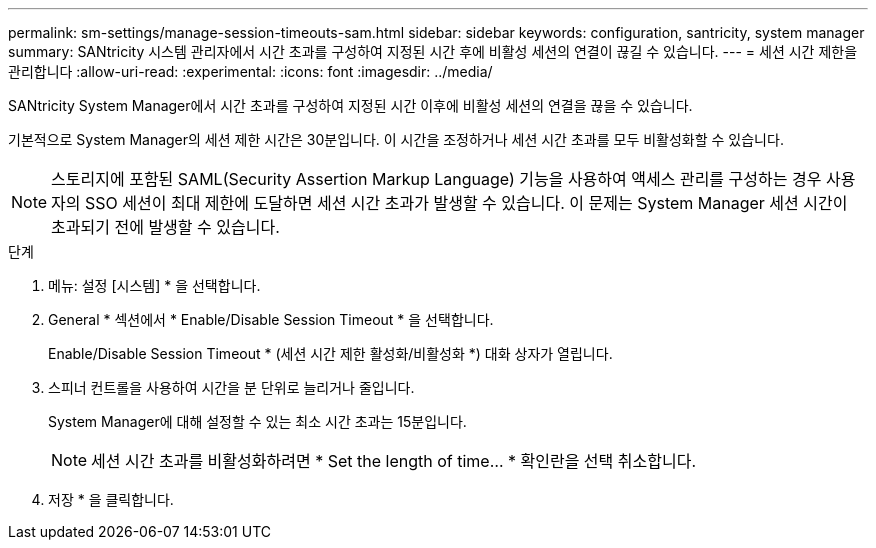 ---
permalink: sm-settings/manage-session-timeouts-sam.html 
sidebar: sidebar 
keywords: configuration, santricity, system manager 
summary: SANtricity 시스템 관리자에서 시간 초과를 구성하여 지정된 시간 후에 비활성 세션의 연결이 끊길 수 있습니다. 
---
= 세션 시간 제한을 관리합니다
:allow-uri-read: 
:experimental: 
:icons: font
:imagesdir: ../media/


[role="lead"]
SANtricity System Manager에서 시간 초과를 구성하여 지정된 시간 이후에 비활성 세션의 연결을 끊을 수 있습니다.

기본적으로 System Manager의 세션 제한 시간은 30분입니다. 이 시간을 조정하거나 세션 시간 초과를 모두 비활성화할 수 있습니다.

[NOTE]
====
스토리지에 포함된 SAML(Security Assertion Markup Language) 기능을 사용하여 액세스 관리를 구성하는 경우 사용자의 SSO 세션이 최대 제한에 도달하면 세션 시간 초과가 발생할 수 있습니다. 이 문제는 System Manager 세션 시간이 초과되기 전에 발생할 수 있습니다.

====
.단계
. 메뉴: 설정 [시스템] * 을 선택합니다.
. General * 섹션에서 * Enable/Disable Session Timeout * 을 선택합니다.
+
Enable/Disable Session Timeout * (세션 시간 제한 활성화/비활성화 *) 대화 상자가 열립니다.

. 스피너 컨트롤을 사용하여 시간을 분 단위로 늘리거나 줄입니다.
+
System Manager에 대해 설정할 수 있는 최소 시간 초과는 15분입니다.

+
[NOTE]
====
세션 시간 초과를 비활성화하려면 * Set the length of time... * 확인란을 선택 취소합니다.

====
. 저장 * 을 클릭합니다.


